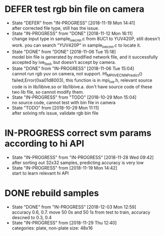 
* DEFER test rgb bin file on camera
  - State "DEFER"      from "IN-PROGRESS" [2018-11-19 Mon 14:41] \\
    after corrected file type, still has the issue.
  - State "IN-PROGRESS" from "DONE"       [2018-11-12 Mon 16:11] \\
    change input type in sample_ive_cnn.c from 8UC1 to YUV420P, still doesn't work. you can search "YUV420P" in sample_ive_cnn.c to locate it.
  - State "DONE"       from "DONE"       [2018-11-06 Tue 15:18] \\
    model bin file is generated by modified network file, and it successfully accepted by ive_tool, but doesn't accept by camera.
  - State "DONE"       from "IN-PROGRESS" [2018-11-06 Tue 15:04] \\
    cannot run rgb yuv on camera, not support. HI_MPI_IVE_CNN_Predict() failed,Error(0xa01d8003), this function is in mpi_ive.h, relevant source code is in lib/libive.so or lib/libive.a.
    don't have source code of these two lib file, so cannot modify them.
  - State "IN-PROGRESS" from "TODO"       [2018-10-29 Mon 15:04] \\
    no source code, cannot test with bin file in camera
  - State "TODO"       from              [2018-10-29 Mon 11:11] \\
    after solving nfs issue, validate rgb bin file
* IN-PROGRESS correct svm params according to hi API
  - State "IN-PROGRESS" from "IN-PROGRESS" [2018-11-28 Wed 09:42] \\
    after sorting out 32x32 samples, predicting accuracy is very low
  - State "IN-PROGRESS" from              [2018-11-19 Mon 14:42] \\
    start to learn relevant hi API
* DONE rebuild samples
  - State "DONE"       from "IN-PROGRESS" [2018-12-03 Mon 12:59] \\
    accuracy 0.6, 0.7.
    move 50 0s and 50 1s from test to train, accuracy descned to 0.3, 0.4
  - State "IN-PROGRESS" from              [2018-11-29 Thu 12:40] \\
    categories: plate, non-plate
    size: 48x16
